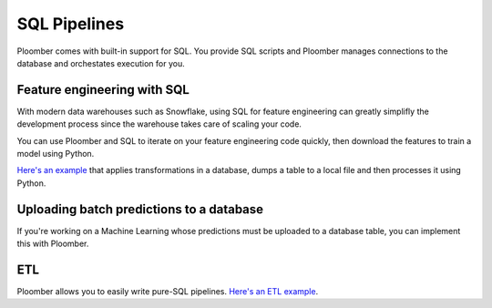 SQL Pipelines
=============

Ploomber comes with built-in support for SQL. You provide SQL scripts and
Ploomber manages connections to the database and orchestates execution for you.

Feature engineering with SQL
****************************

With modern data warehouses such as Snowflake, using SQL for feature engineering
can greatly simplifly the development process since the warehouse takes care of
scaling your code.

You can use Ploomber and SQL to iterate on your feature engineering code
quickly, then download the features to train a model using Python.

`Here's an example <https://github.com/ploomber/projects/tree/master/templates/spec-api-sql>`_ that applies
transformations in a database, dumps a table to a local file and then processes it using Python.

Uploading batch predictions to a database
*****************************************

If you're working on a Machine Learning whose predictions must be uploaded to a
database table, you can implement this with Ploomber.

ETL
***

Ploomber allows you to easily write pure-SQL pipelines. `Here's an ETL example <https://github.com/ploomber/projects/tree/master/templates/etl>`_.